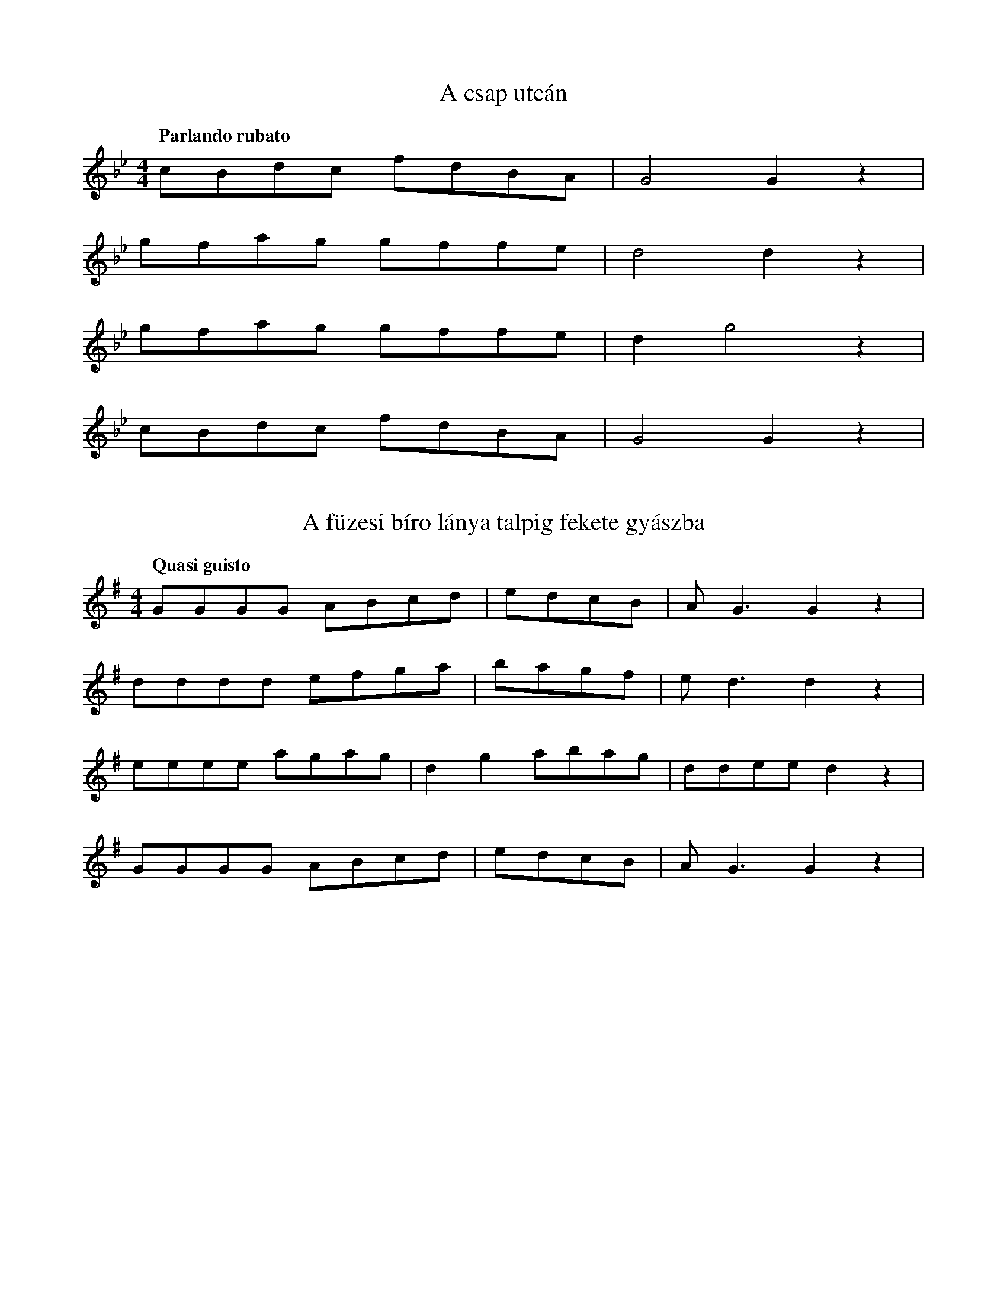 I:abc-charset utf-8
B: Annus néni daloskönyve

X:84
T: A csap utcán
Q: "Parlando rubato"
L:1/8
M:4/4
K:Bb
cBdc fdBA | G4 G2 z2 |
gfag gffe | d4 d2 z2 |
gfag gffe | d2 g4 z2 |
cBdc fdBA | G4 G2 z2 |

X:85
T: A füzesi bíro lánya talpig fekete gyászba
Q: "Quasi guisto"
M:4/4
K:G
L:1/8
GGGG ABcd | edcB | A G3 G2 z2 |
dddd efga | bagf | e d3 d2 z2 |
eeee agag | d2 g2 abag | ddee d2 z2|
GGGG ABcd | edcB | A G3 G2 z2 |

X:86
Q: "Poco rubato"
T: A füzesi falu végen
L: 1/8
K: F
ggdd | ff g2 | d2 z2 |
fggd | ff c2 | B2 z2 |
Bcff | cd B2 | F2 z2 |
Bdff | cd B2 | G2 z2 |

X:199
T: Húzzad cigány mindaddig...
M:4/4
L:1/8
K:Bb
dcee dd c2 | ddcc ed c2 |
ce fe/d/ dcBc | c2<G2 G2 z2 |
AFFA cc B | AFFA B2 z2 |
AFFA cGcc | c2<G2 G2 z |


X:235
T: Már Füzesen kihajtották a nyájat
M:4/4
L:1/8
K:F
B>GGG BBGG | B2<B2 A2 z2 |
BGGG BBGG | B2<B2 A2 z2 |
ccc<c (3:2:3 dcc c2 | (3:2:3 G=Bd d2 ed d2 |
dAAA AA cc | =B2<G2 G z2 |

X:243
T: Megyek az utcán lefelé
M:4/4
L:1/4
K:F
G>B d<B | d>^c B<G |
f/e/d/f/ a<e | d2 d z |
g>a g<d | c>B d<B | 
f/<e/d/^c/ B<A | G2 G z | 

X:250
T:Minek nékem Kolozsvár...
M:2/4
L:1/4
K:Bb
f/e/d/c/ G/A/B | A<G G z |
g/g/g/f/ d/=e/f/f/ | =e<d d z |
g/g/g/f/ d/=e/f/f/ | d/d/B/c/ d z |
f/e/d/c/ G/G/B/B/ | A<G G z |

X:251
T:Most jöttem gyuláról
M:4/4
L:1/4
K:Bb
B<B A<F | G2 g2 |
f<f d<c | d2 d z |
f g a f | f/e/d/c/ d<F |
B<B A<F | G2 G z |

X:255
T:Ne nézz reám, ne nevess...
M:4/4
L:1/8
K:F
Bd c2 Bd c2 | ffgg aaag | a2<f2 f2 z2 |
Bd c2 Bd c2 | ffgg aaag | a2<f2 f2 z2 |
bbff dd B2 | cBGB dcdB | A2<G2 G z2 |
bbff dd B2 | cBGB dcdB | A2<G2 G z2 |